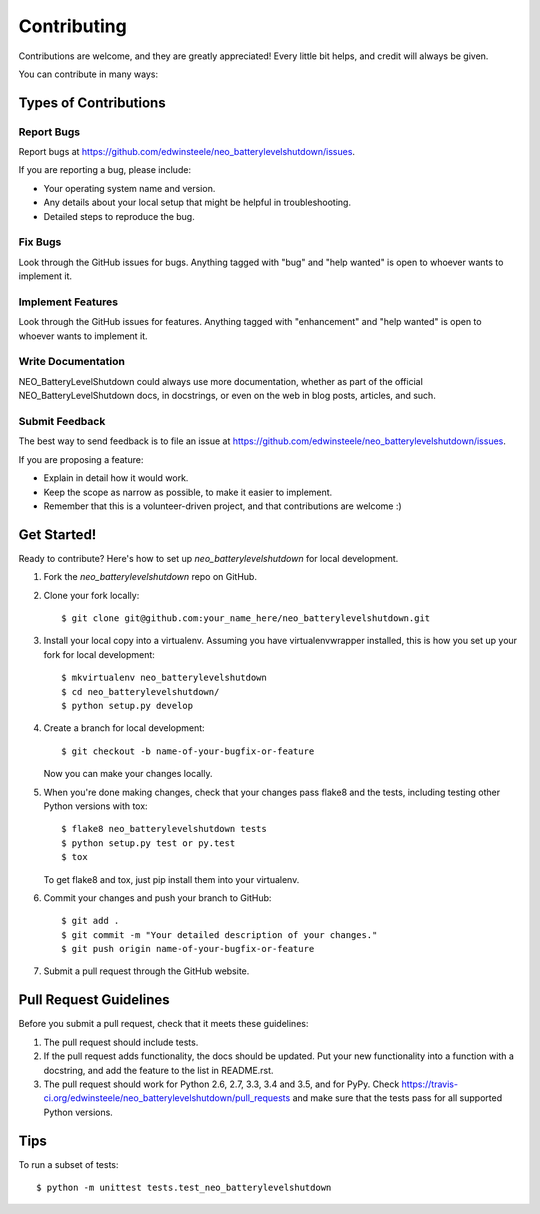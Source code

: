.. highlight:: shell

============
Contributing
============

Contributions are welcome, and they are greatly appreciated! Every
little bit helps, and credit will always be given.

You can contribute in many ways:

Types of Contributions
----------------------

Report Bugs
~~~~~~~~~~~

Report bugs at https://github.com/edwinsteele/neo_batterylevelshutdown/issues.

If you are reporting a bug, please include:

* Your operating system name and version.
* Any details about your local setup that might be helpful in troubleshooting.
* Detailed steps to reproduce the bug.

Fix Bugs
~~~~~~~~

Look through the GitHub issues for bugs. Anything tagged with "bug"
and "help wanted" is open to whoever wants to implement it.

Implement Features
~~~~~~~~~~~~~~~~~~

Look through the GitHub issues for features. Anything tagged with "enhancement"
and "help wanted" is open to whoever wants to implement it.

Write Documentation
~~~~~~~~~~~~~~~~~~~

NEO_BatteryLevelShutdown could always use more documentation, whether as part of the
official NEO_BatteryLevelShutdown docs, in docstrings, or even on the web in blog posts,
articles, and such.

Submit Feedback
~~~~~~~~~~~~~~~

The best way to send feedback is to file an issue at https://github.com/edwinsteele/neo_batterylevelshutdown/issues.

If you are proposing a feature:

* Explain in detail how it would work.
* Keep the scope as narrow as possible, to make it easier to implement.
* Remember that this is a volunteer-driven project, and that contributions
  are welcome :)

Get Started!
------------

Ready to contribute? Here's how to set up `neo_batterylevelshutdown` for local development.

1. Fork the `neo_batterylevelshutdown` repo on GitHub.
2. Clone your fork locally::

    $ git clone git@github.com:your_name_here/neo_batterylevelshutdown.git

3. Install your local copy into a virtualenv. Assuming you have virtualenvwrapper installed, this is how you set up your fork for local development::

    $ mkvirtualenv neo_batterylevelshutdown
    $ cd neo_batterylevelshutdown/
    $ python setup.py develop

4. Create a branch for local development::

    $ git checkout -b name-of-your-bugfix-or-feature

   Now you can make your changes locally.

5. When you're done making changes, check that your changes pass flake8 and the tests, including testing other Python versions with tox::

    $ flake8 neo_batterylevelshutdown tests
    $ python setup.py test or py.test
    $ tox

   To get flake8 and tox, just pip install them into your virtualenv.

6. Commit your changes and push your branch to GitHub::

    $ git add .
    $ git commit -m "Your detailed description of your changes."
    $ git push origin name-of-your-bugfix-or-feature

7. Submit a pull request through the GitHub website.

Pull Request Guidelines
-----------------------

Before you submit a pull request, check that it meets these guidelines:

1. The pull request should include tests.
2. If the pull request adds functionality, the docs should be updated. Put
   your new functionality into a function with a docstring, and add the
   feature to the list in README.rst.
3. The pull request should work for Python 2.6, 2.7, 3.3, 3.4 and 3.5, and for PyPy. Check
   https://travis-ci.org/edwinsteele/neo_batterylevelshutdown/pull_requests
   and make sure that the tests pass for all supported Python versions.

Tips
----

To run a subset of tests::


    $ python -m unittest tests.test_neo_batterylevelshutdown
